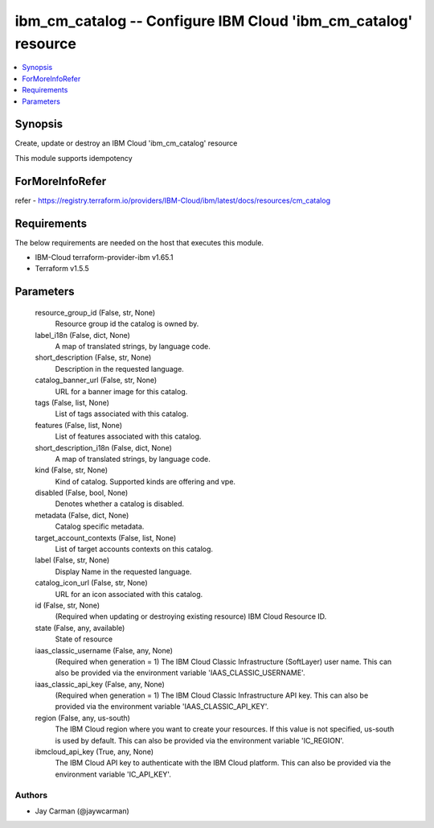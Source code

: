 
ibm_cm_catalog -- Configure IBM Cloud 'ibm_cm_catalog' resource
===============================================================

.. contents::
   :local:
   :depth: 1


Synopsis
--------

Create, update or destroy an IBM Cloud 'ibm_cm_catalog' resource

This module supports idempotency


ForMoreInfoRefer
----------------
refer - https://registry.terraform.io/providers/IBM-Cloud/ibm/latest/docs/resources/cm_catalog

Requirements
------------
The below requirements are needed on the host that executes this module.

- IBM-Cloud terraform-provider-ibm v1.65.1
- Terraform v1.5.5



Parameters
----------

  resource_group_id (False, str, None)
    Resource group id the catalog is owned by.


  label_i18n (False, dict, None)
    A map of translated strings, by language code.


  short_description (False, str, None)
    Description in the requested language.


  catalog_banner_url (False, str, None)
    URL for a banner image for this catalog.


  tags (False, list, None)
    List of tags associated with this catalog.


  features (False, list, None)
    List of features associated with this catalog.


  short_description_i18n (False, dict, None)
    A map of translated strings, by language code.


  kind (False, str, None)
    Kind of catalog. Supported kinds are offering and vpe.


  disabled (False, bool, None)
    Denotes whether a catalog is disabled.


  metadata (False, dict, None)
    Catalog specific metadata.


  target_account_contexts (False, list, None)
    List of target accounts contexts on this catalog.


  label (False, str, None)
    Display Name in the requested language.


  catalog_icon_url (False, str, None)
    URL for an icon associated with this catalog.


  id (False, str, None)
    (Required when updating or destroying existing resource) IBM Cloud Resource ID.


  state (False, any, available)
    State of resource


  iaas_classic_username (False, any, None)
    (Required when generation = 1) The IBM Cloud Classic Infrastructure (SoftLayer) user name. This can also be provided via the environment variable 'IAAS_CLASSIC_USERNAME'.


  iaas_classic_api_key (False, any, None)
    (Required when generation = 1) The IBM Cloud Classic Infrastructure API key. This can also be provided via the environment variable 'IAAS_CLASSIC_API_KEY'.


  region (False, any, us-south)
    The IBM Cloud region where you want to create your resources. If this value is not specified, us-south is used by default. This can also be provided via the environment variable 'IC_REGION'.


  ibmcloud_api_key (True, any, None)
    The IBM Cloud API key to authenticate with the IBM Cloud platform. This can also be provided via the environment variable 'IC_API_KEY'.













Authors
~~~~~~~

- Jay Carman (@jaywcarman)

